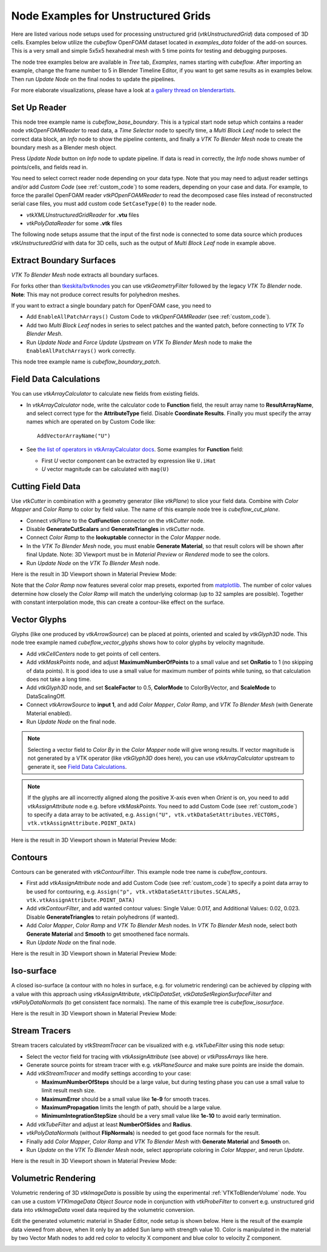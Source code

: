 .. _ug_nodes:

Node Examples for Unstructured Grids
====================================

Here are listed various node setups used for processing unstructured
grid (*vtkUnstructuredGrid*) data composed of 3D cells. Examples below
utilize the *cubeflow* OpenFOAM dataset located in *examples_data*
folder of the add-on sources. This is a very small and simple 5x5x5
hexahedral mesh with 5 time points for testing and debugging
purposes.

The node tree examples below are available in *Tree* tab, *Examples*,
names starting with *cubeflow*. After importing an example, change the
frame number to 5 in Blender Timeline Editor, if you want to get same
results as in examples below. Then run *Update Node* on the final
nodes to update the pipelines.

For more elaborate visualizations, please have a look at
`a gallery thread on blenderartists <https://blenderartists.org/t/bvtknodes-gallery/1161079>`_.

.. image:: images/ug_cubeflow_geometry.png


Set Up Reader
-------------

This node tree example name is *cubeflow_base_boundary*.
This is a typical start node setup which contains a reader node
*vtkOpenFOAMReader* to read data, a *Time Selector* node to specify
time, a *Multi Block Leaf* node to select the correct data block, an
*Info* node to show the pipeline contents, and finally a *VTK To
Blender Mesh* node to create the boundary mesh as a Blender mesh
object.

Press *Update Node* button on *Info* node to update pipeline.
If data is read in correctly, the *Info* node shows number of
points/cells, and fields read in.

.. image:: images/ug_reader_nodesetup.png

You need to select correct reader node depending on your data type. Note
that you may need to adjust reader settings and/or add *Custom Code*
(see :ref:`custom_code`)
to some readers, depending on your case and data. For example, to force
the parallel OpenFOAM reader *vtkPOpenFOAMReader* to read the decomposed
case files instead of reconstructed serial case files, you must add
custom code ``SetCaseType(0)`` to the reader node.

* *vtkXMLUnstructuredGridReader* for **.vtu** files
* *vtkPolyDataReader* for some **.vtk** files

The following node setups assume that the input of the first node is
connected to some data source which produces *vtkUnstructuredGrid*
with data for 3D cells, such as the output of *Multi Block Leaf* node
in example above.

.. _extract_boundary_surfaces:

Extract Boundary Surfaces
-------------------------

*VTK To Blender Mesh* node extracts all boundary surfaces.

.. image:: images/vtk_to_blender_mesh_node.png

For forks other than `tkeskita/bvtknodes <https://github.com/tkeskita/BVtkNodes>`_
you can use *vtkGeometryFilter* followed by the legacy
*VTK To Blender* node.
**Note**: This may not produce correct results for polyhedron meshes.

.. image:: images/ug_boundary_nodesetup.png

If you want to extract a single boundary patch for OpenFOAM case, you
need to

* Add ``EnableAllPatchArrays()`` Custom Code to *vtkOpenFOAMReader*
  (see :ref:`custom_code`).
* Add two *Multi Block Leaf* nodes in series to select patches and the
  wanted patch, before connecting to *VTK To Blender Mesh*.
* Run *Update Node* and *Force Update Upstream* on *VTK To Blender
  Mesh* node to make the ``EnableAllPatchArrays()`` work correctly.

This node tree example name is *cubeflow_boundary_patch*.

.. image:: images/ug_extract_boundary_patch_nodesetup.png


Field Data Calculations
-----------------------

You can use *vtkArrayCalculator* to calculate new fields from existing
fields.

* In *vtkArrayCalculator* node, write the calculator code to
  **Function** field, the result array name to **ResultArrayName**,
  and select correct type for the **AttributeType** field. Disable
  **Coordinate Results**. Finally you must specify the array names
  which are operated on by Custom Code like::

    AddVectorArrayName("U")

* See `the list of operators in vtkArrayCalculator docs <https://vtk.org/doc/nightly/html/classvtkArrayCalculator.html#details>`_. Some examples for **Function** field:

  * First *U* vector component can be extracted by expression like ``U.iHat``

  * *U* vector magnitude can be calculated with ``mag(U)``

.. image:: images/ug_array_calculator_nodesetup.png


.. _cutting_field_data:

Cutting Field Data
------------------

Use *vtkCutter* in combination with a geometry generator (like
*vtkPlane*) to slice your field data. Combine with *Color Mapper* and
*Color Ramp* to color by field value. The name of this example node
tree is *cubeflow_cut_plane*.

* Connect *vtkPlane* to the **CutFunction** connector on the
  *vtkCutter* node.
* Disable **GenerateCutScalars** and **GenerateTriangles** in
  *vtkCutter* node.
* Connect *Color Ramp* to the **lookuptable** connector in the *Color
  Mapper* node.
* In the *VTK To Blender Mesh* node, you must enable **Generate Material**,
  so that result colors will be shown after final Update. Note: 3D
  Viewport must be in *Material Preview* or *Rendered* mode to see the
  colors.
* Run *Update Node* on the *VTK To Blender Mesh* node.

.. image:: images/ug_cut_plane_nodesetup.png

Here is the result in 3D Viewport shown in Material Preview Mode:

.. image:: images/ug_cut_plane_result.png

Note that the *Color Ramp* now features several color map presets,
exported from
`matplotlib <https://matplotlib.org/stable/tutorials/colors/colormaps.html>`_.
The number of color values determine how closely the *Color Ramp* will
match the underlying colormap (up to 32 samples are possible).
Together with constant interpolation mode, this can create a
contour-like effect on the surface.


Vector Glyphs
-------------

Glyphs (like one produced by *vtkArrowSource*) can be placed at
points, oriented and scaled by *vtkGlyph3D* node. This node tree
example named *cubeflow_vector_glyphs* shows how to color glyphs by
velocity magnitude.

* Add *vtkCellCenters* node to get points of cell centers.
* Add *vtkMaskPoints* node, and adjust **MaximumNumberOfPoints** to a
  small value and set **OnRatio** to 1 (no skipping of data
  points). It is good idea to use a small value for maximum number
  of points while tuning, so that calculation does not take a long
  time.
* Add *vtkGlyph3D* node, and set **ScaleFactor** to 0.5,
  **ColorMode** to ColorByVector, and **ScaleMode** to DataScalingOff.
* Connect *vtkArrowSource* to **input 1**, and add *Color Mapper*,
  *Color Ramp*, and *VTK To Blender Mesh* (with Generate Material enabled).
* Run *Update Node* on the final node.

.. note::

   Selecting a vector field to *Color By* in the *Color Mapper* node
   will give wrong results. If vector magnitude is
   not generated by a VTK operator (like *vtkGlyph3D* does here),
   you can use *vtkArrayCalculator* upstream to generate it, see
   `Field Data Calculations`_.

.. note::

   If the glyphs are all incorrectly aligned along the positive X-axis
   even when *Orient* is on, you need to add *vtkAssignAttribute* node
   e.g. before *vtkMaskPoints*. You need to add Custom Code (see
   :ref:`custom_code`) to specify a data array to be activated, e.g.
   ``Assign("U", vtk.vtkDataSetAttributes.VECTORS, vtk.vtkAssignAttribute.POINT_DATA)``

.. image:: images/ug_glyphs_nodesetup.png

Here is the result in 3D Viewport shown in Material Preview Mode:

.. image:: images/ug_glyphs_result.png


Contours
--------

Contours can be generated with *vtkContourFilter*. This example node
tree name is *cubeflow_contours*.

* First add *vtkAssignAttribute* node and add Custom Code (see :ref:`custom_code`) to
  specify a point data array to be used for contouring, e.g.
  ``Assign("p", vtk.vtkDataSetAttributes.SCALARS, vtk.vtkAssignAttribute.POINT_DATA)``
* Add *vtkContourFilter*, and add wanted contour values:
  Single Value: 0.017, and Additional Values: 0.02, 0.023.
  Disable **GenerateTriangles** to retain polyhedrons (if wanted).
* Add *Color Mapper*, *Color Ramp* and *VTK To Blender Mesh* nodes. In *VTK
  To Blender Mesh* node, select both **Generate Material** and **Smooth**
  to get smoothened face normals.
* Run *Update Node* on the final node.

.. image:: images/ug_contour_nodesetup.png

Here is the result in 3D Viewport shown in Material Preview Mode:

.. image:: images/ug_contour_result.png

Iso-surface
-----------

A closed iso-surface (a contour with no holes in surface, e.g. for
volumetric rendering) can be achieved by clipping with a value with
this approach using *vtkAssignAttribute*, *vtkClipDataSet*,
*vtkDataSetRegionSurfaceFilter* and *vtkPolyDataNormals* (to get
consistent face normals). The name of this example tree is
*cubeflow_isosurface*.

.. image:: images/ug_isosurface_nodesetup.png

Here is the result in 3D Viewport shown in Material Preview Mode:

.. image:: images/ug_isosurface_result.png


Stream Tracers
--------------

Stream tracers calculated by *vtkStreamTracer* can be visualized with
e.g. *vtkTubeFilter* using this node setup:

* Select the vector field for tracing with *vtkAssignAttribute*
  (see above) or *vtkPassArrays* like here.
* Generate source points for stream tracer with e.g. *vtkPlaneSource*
  and make sure points are inside the domain.
* Add *vtkStreamTracer* and modify settings according to your case:

  * **MaximumNumberOfSteps** should be a large value, but during
    testing phase you can use a small value to limit result mesh size.
  * **MaximumError** should be a small value like **1e-9** for smooth
    traces.
  * **MaximumPropagation** limits the length of path, should be a
    large value.
  * **MinimumIntegrationStepSize** should be a very small value like
    **1e-10** to avoid early termination.

* Add *vtkTubeFilter* and adjust at least **NumberOfSides** and
  **Radius**.
* *vtkPolyDataNormals* (without **FlipNormals**) is needed to get good
  face normals for the result.
* Finally add *Color Mapper*, *Color Ramp* and *VTK To Blender Mesh* with
  **Generate Material** and **Smooth** on.
* Run *Update* on the *VTK To Blender Mesh* node, select appropriate
  coloring in *Color Mapper*, and rerun *Update*.

.. image:: images/ug_stream_tracers_nodesetup.png

Here is the result in 3D Viewport shown in Material Preview Mode:

.. image:: images/ug_stream_tracers_result.png


.. _volumetric_rendering:

Volumetric Rendering
--------------------

Volumetric rendering of 3D *vtkImageData* is possible by using the
experimental :ref:`VTKToBlenderVolume` node. You can use a custom
*VTKImageData Object Source* node in conjunction with *vtkProbeFilter*
to convert e.g. unstructured grid data into *vtkImageData* voxel data
required by the volumetric conversion.

.. image:: images/ug_volumetrics_nodesetup.png

Edit the generated volumetric material in Shader Editor, node setup is
shown below. Here is the result of the example data viewed from above,
when lit only by an added Sun lamp with strength value 10. Color is
manipulated in the material by two Vector Math nodes to add red color
to velocity X component and blue color to velocity Z component.

.. image:: images/ug_volumetrics_result.png
